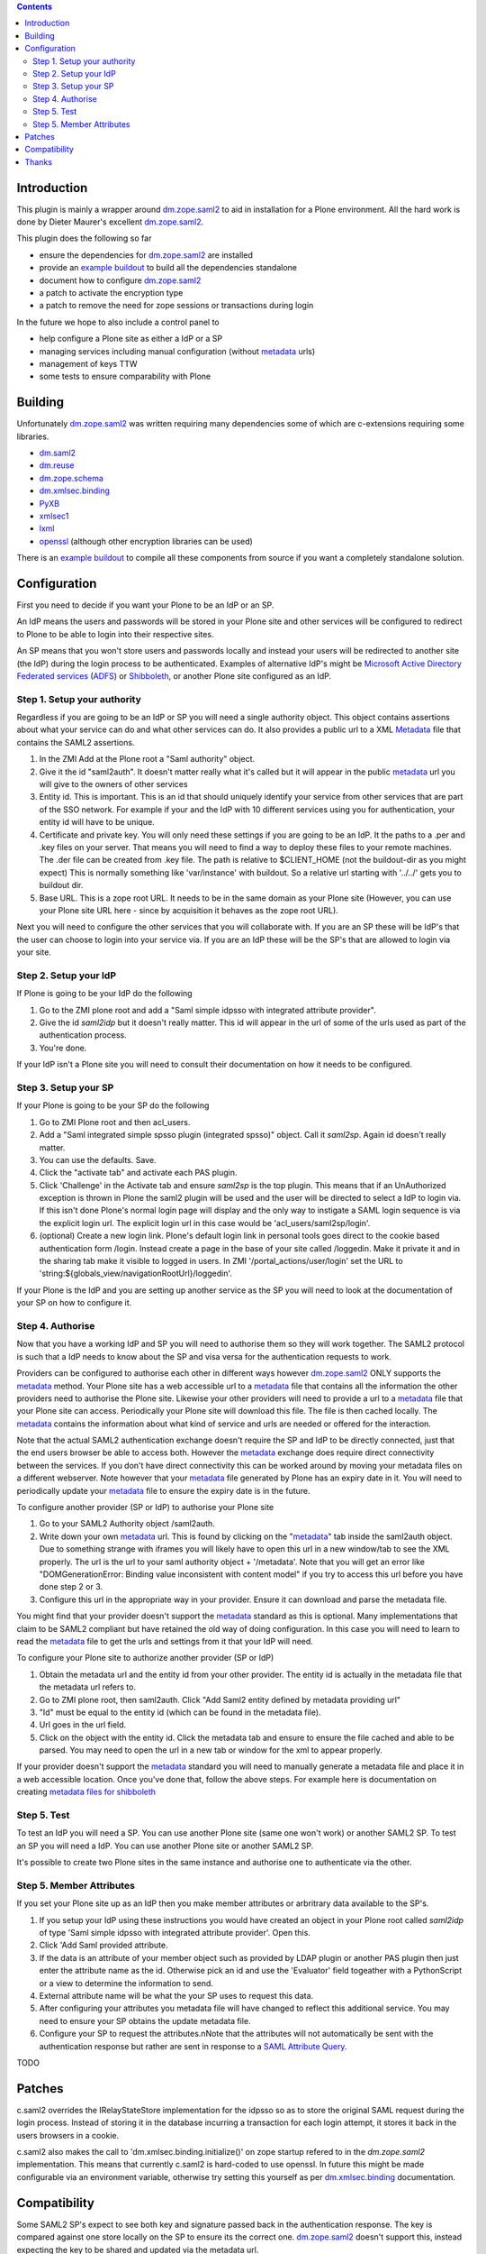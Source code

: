 .. contents::

Introduction
============

This plugin is mainly a wrapper around `dm.zope.saml2`_ to aid in installation
for a Plone environment. All the hard work is done by Dieter Maurer's excellent
`dm.zope.saml2`_.

This plugin does the following so far

- ensure the dependencies for `dm.zope.saml2`_ are installed
- provide an `example buildout`_ to build all the dependencies standalone
- document how to configure `dm.zope.saml2`_
- a patch to activate the encryption type
- a patch to remove the need for zope sessions or transactions during login

In the future we hope to also include a control panel to

- help configure a Plone site as either a IdP or a SP
- managing services including manual configuration (without `metadata`_ urls)
- management of keys TTW
- some tests to ensure comparability with Plone

Building
========

Unfortunately `dm.zope.saml2`_ was written requiring many dependencies some of
which are c-extensions requiring some libraries.

- `dm.saml2`_
- `dm.reuse`_
- `dm.zope.schema`_
- `dm.xmlsec.binding`_
- `PyXB`_
- `xmlsec1`_
- `lxml`_
- `openssl`_ (although other encryption libraries can be used)

There is an `example buildout`_ to compile all these components from source
if you want a completely standalone solution.


Configuration
=============

First you need to decide if you want your Plone to be an IdP or an SP.

An IdP means the users and passwords will be stored in your Plone site and other
services will be configured to redirect to Plone to be able to login into their
respective sites.

An SP means that you won't store users and passwords locally and instead your
users will be redirected to another site (the IdP) during the login process to
be authenticated. Examples of alternative IdP's might be `Microsoft Active Directory
Federated services`_ (`ADFS`_) or `Shibboleth`_, or another Plone site configured
as an IdP.


Step 1. Setup your authority
----------------------------

Regardless if you are going to be an IdP or SP you will need a single authority
object. This object contains assertions about what your service can do and
what other services can do. It also provides a public url to a XML `Metadata`_ file
that contains the SAML2 assertions.

1. In the ZMI Add at the Plone root a "Saml authority" object.
2. Give it the id "saml2auth". It doesn't matter really what it's called but
   it will appear in the public `metadata`_ url you will give to the owners of
   other services
3. Entity id. This is important. This is an id that should uniquely identify
   your service from other services that are part of the SSO network. For
   example if your and the IdP with 10 different services using you for
   authentication, your entity id will have to be unique.
4. Certificate and private key. You will only need these settings if you are
   going to be an IdP. It the paths to a .per and .key files on your server. That
   means you will need to find a
   way to deploy these files to your remote machines.
   The .der file can be created from .key file. The path is relative to $CLIENT_HOME
   (not the buildout-dir as you might expect)
   This is normally something like 'var/instance' with buildout.
   So a relative url starting with '../../' gets you to buildout dir.
5. Base URL. This is a zope root URL. It needs to be in the same domain as your
   Plone site (However, you can use your Plone site URL here - since by acquisition
   it behaves as the zope root URL).


Next you will
need to configure the other services that you will collaborate with. If you are
an SP these will be IdP's that the user can choose to login into your service via.
If you are an IdP these will be the SP's that are allowed to login via your site.


Step 2. Setup your IdP
----------------------

If Plone is going to be your IdP do the following

1. Go to the ZMI plone root and add a
   "Saml simple idpsso with integrated attribute provider".
2. Give the id `saml2idp` but it doesn't really matter. This id will appear
   in the url of some of the urls used as part of the authentication process.
3. You're done.

If your IdP isn't a Plone site you will need to consult their documentation
on how it needs to be configured.


Step 3. Setup your SP
---------------------

If your Plone is going to be your SP do the following

1. Go to ZMI Plone root and then acl_users.
2. Add a "Saml integrated simple spsso plugin (integrated spsso)" object. Call it
   `saml2sp`. Again id doesn't really matter.
3. You can use the defaults. Save.
4. Click the "activate tab" and activate each PAS plugin.
5. Click 'Challenge' in the Activate tab and ensure `saml2sp` is the top plugin.
   This means that if an UnAuthorized exception is thrown in Plone
   the saml2 plugin will be used and the user will be directed to select a IdP
   to login via. If this isn't done Plone's normal login page will display
   and the only way to instigate a SAML login sequence is via the explicit
   login url. The explicit login url in this case would be
   'acl_users/saml2sp/login'.
6. (optional) Create a new login link. Plone's default login link
   in personal tools goes direct to the cookie based authentication form
   /login. Instead create a page in the base of your site called /loggedin.
   Make it private it and in the sharing tab make it visible to logged in users.
   In ZMI '/portal_actions/user/login' set the URL to
   'string:${globals_view/navigationRootUrl}/loggedin'.

If your Plone is the IdP and you are setting up another service as the SP you
will need to look at the documentation of your SP on how to configure it.


Step 4. Authorise
-----------------

Now that you have a working IdP and SP you will need to authorise them so they
will work together. The SAML2 protocol is such that a IdP needs to know about the
SP and visa versa for the authentication requests to work.

Providers can be configured to authorise each other in different ways however
`dm.zope.saml2`_ ONLY supports the `metadata`_ method. Your Plone site has
a web accessible url to a `metadata`_ file that contains all the information
the other providers need to authorise the Plone site. Likewise your other providers
will need to provide a url to a `metadata`_ file that your Plone site can access.
Periodically your Plone site will download this file. The
file is then cached locally. The `metadata`_ contains the information about what
kind of service and urls are needed or offered for the interaction.

Note that the actual SAML2 authentication exchange doesn't require the SP and IdP
to be directly connected, just that the end users browser be able to access both.
However the `metadata`_ exchange does require direct connectivity between the services.
If you don't have direct connectivity this can be
worked around by moving your metadata files on a different webserver. Note however
that your `metadata`_ file generated by Plone has an expiry date in it.
You will need to periodically update your `metadata`_ file to ensure the expiry date
is in the future.

To configure another provider (SP or IdP) to authorise your Plone site

1. Go to your SAML2 Authority object /saml2auth.
2. Write down your own `metadata`_ url. This is found by clicking on the "`metadata`_"
   tab inside the saml2auth object. Due to something strange with iframes you
   will likely have to open this url in a new window/tab to see the XML properly.
   The url is the url to your saml authority object + '/metadata'.
   Note that you will get an error like "DOMGenerationError: Binding value inconsistent with content model"
   if you try to access this url before you have done step 2 or 3.
3. Configure this url in the appropriate way in your provider. Ensure it can
   download and parse the metadata file.

You might find that your provider doesn't support the `metadata`_ standard
as this is optional. Many implementations that claim to be SAML2 compliant
but have retained the old way of doing configuration.
In this case you will need to learn to read the `metadata`_
file to get the urls and settings from it that your IdP will need.


To configure your Plone site to authorize another provider (SP or IdP)

1. Obtain the metadata url and the entity id from your other provider. The entity
   id is actually in the metadata file that the metadata url refers to.
2. Go to ZMI plone root, then saml2auth. Click
   "Add Saml2 entity defined by metadata providing url"
3. "Id" must be equal to the entity id (which can be found in the metadata file).
4. Url goes in the url field.
5. Click on the object with the entity id. Click the metadata tab and ensure to
   ensure the file cached and able to be parsed. You may need to open the url in a new
   tab or window for the xml to appear properly.

If your provider doesn't support the `metadata`_ standard you will need to
manually generate a metadata file and place it in a web accessible location.
Once you've done that, follow the above steps. For example here is documentation
on creating `metadata files for shibboleth`_


Step 5. Test
------------

To test an IdP you will need a SP. You can use another Plone site (same one
won't work) or another SAML2 SP. To test an SP you will need a IdP.
You can use another Plone site or another SAML2 SP.

It's possible to create two Plone sites in the same instance and authorise
one to authenticate via the other.

Step 5. Member Attributes
-------------------------

If you set your Plone site up as an IdP then you make member attributes
or arbritrary data available to the SP's.

1. If you setup your IdP using these instructions you would have created an
   object in your Plone root called `saml2idp` of type
   'Saml simple idpsso with integrated attribute provider'. Open this.
2. Click 'Add Saml provided attribute.
3. If the data is an attribute of your member object such as provided by LDAP
   plugin or another PAS plugin then just enter the attribute name as the id.
   Otherwise pick an id and use the 'Evaluator' field togeather with a
   PythonScript or a view to determine the information to send.
4. External attribute name will be what the your SP uses to request this data.
5. After configuring your attributes you metadata file will have changed to
   reflect this additional service. You may need to ensure your SP obtains
   the update metadata file.
6. Configure your SP to request the attributes.nNote that the attributes will
   not automatically be sent with the authentication response but rather are
   sent in response to a `SAML Attribute Query`_.

TODO

Patches
=======

c.saml2 overrides the IRelayStateStore implementation for the idpsso so as to
store the original SAML request during the login process. Instead of storing
it in the database incurring a transaction for each login attempt, it stores
it back in the users browsers in a cookie.

c.saml2 also makes the call to 'dm.xmlsec.binding.initialize()' on zope startup
refered to in the `dm.zope.saml2` implementation. This means that currently
c.saml2 is hard-coded to use openssl. In future this might be made configurable
via an environment variable, otherwise try setting this yourself as per
`dm.xmlsec.binding`_ documentation.

Compatibility
=============

Some SAML2 SP's expect to see both key and signature passed back in the authentication response.
The key is compared against one store locally on the SP to ensure its the correct one.
`dm.zope.saml2`_ doesn't support this, instead expecting the key to be shared
and updated via the metadata url.

`dm.zope.saml2`_ doesn't support SAML 2.0 Single Logout.

If you get 'DOMGenerationError: Binding value inconsistent with content model'
exception when viewing your own metadata url. Ensure your ipdsso or spsso
objects are created first.

If you get a 'ComponentLookupError: (<InterfaceClass dm.zope.saml2.interfaces.ISamlAuthority>, '')'
when trying to remove a site with saml installed then remove your each of the
saml related objects from the site first before deleting the whole site.

You may also get a
'ComponentLookupError: (<InterfaceClass dm.zope.saml2.interfaces.ISamlAuthority>, '')'
during a zexp import of a SamlAuthority object. There are also problems when
 using zexp import for the Idpsso object as well.

Thanks
======

`Dieter Maurer`_ for the excellent dm.zope.saml2 which does all the work.

Work on collective.saml2 is so far sponsored by `PretaGov`_.



.. _example buildout: https://github.com/collective/collective.saml2/blob/master/buildout.cfg
.. _dm.zope.saml2: https://pypi.python.org/pypi/dm.zope.saml2
.. _dm.reuse: https://pypi.python.org/pypi/dm.reuse
.. _dm.saml2: https://pypi.python.org/pypi/dm.saml2
.. _dm.xmlsec.binding: https://pypi.python.org/pypi/dm.xmlsec.binding
.. _dm.zope.schema: https://pypi.python.org/pypi/dm.zope.schema
.. _PyXB: https://pypi.python.org/pypi/PyXB
.. _lxml: https://pypi.python.org/pypi/lxml
.. _xmlsec1: http://www.aleksey.com/xmlsec/
.. _openssl: http://www.openssl.org/
.. _PretaGov: http://www.pretagov.com.au
.. _Dieter Maurer:http://www.dieter.handshake.de/
.. _Shibboleth: http://shibboleth.net/
.. _ADFS: http://en.wikipedia.org/wiki/Active_Directory_Federation_Services
.. _Microsoft Active Directory Federated services: http://en.wikipedia.org/wiki/Active_Directory_Federation_Services
.. _metadata: http://en.wikipedia.org/wiki/SAML_2.0#SAML_2.0_Metadata
.. _Metadata: http://en.wikipedia.org/wiki/SAML_2.0#SAML_2.0_Metadata
.. _metadata files for shibboleth: https://wiki.shibboleth.net/confluence/display/SHIB2/MetadataForSP
.. _SAML Attribute Query: http://en.wikipedia.org/wiki/SAML_2.0#SAML_Attribute_Query
